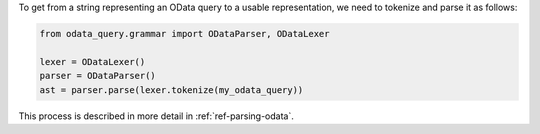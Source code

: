 To get from a string representing an OData query to a usable representation,
we need to tokenize and parse it as follows:

.. code-block:: python

    from odata_query.grammar import ODataParser, ODataLexer

    lexer = ODataLexer()
    parser = ODataParser()
    ast = parser.parse(lexer.tokenize(my_odata_query))

This process is described in more detail in :ref:`ref-parsing-odata`.
